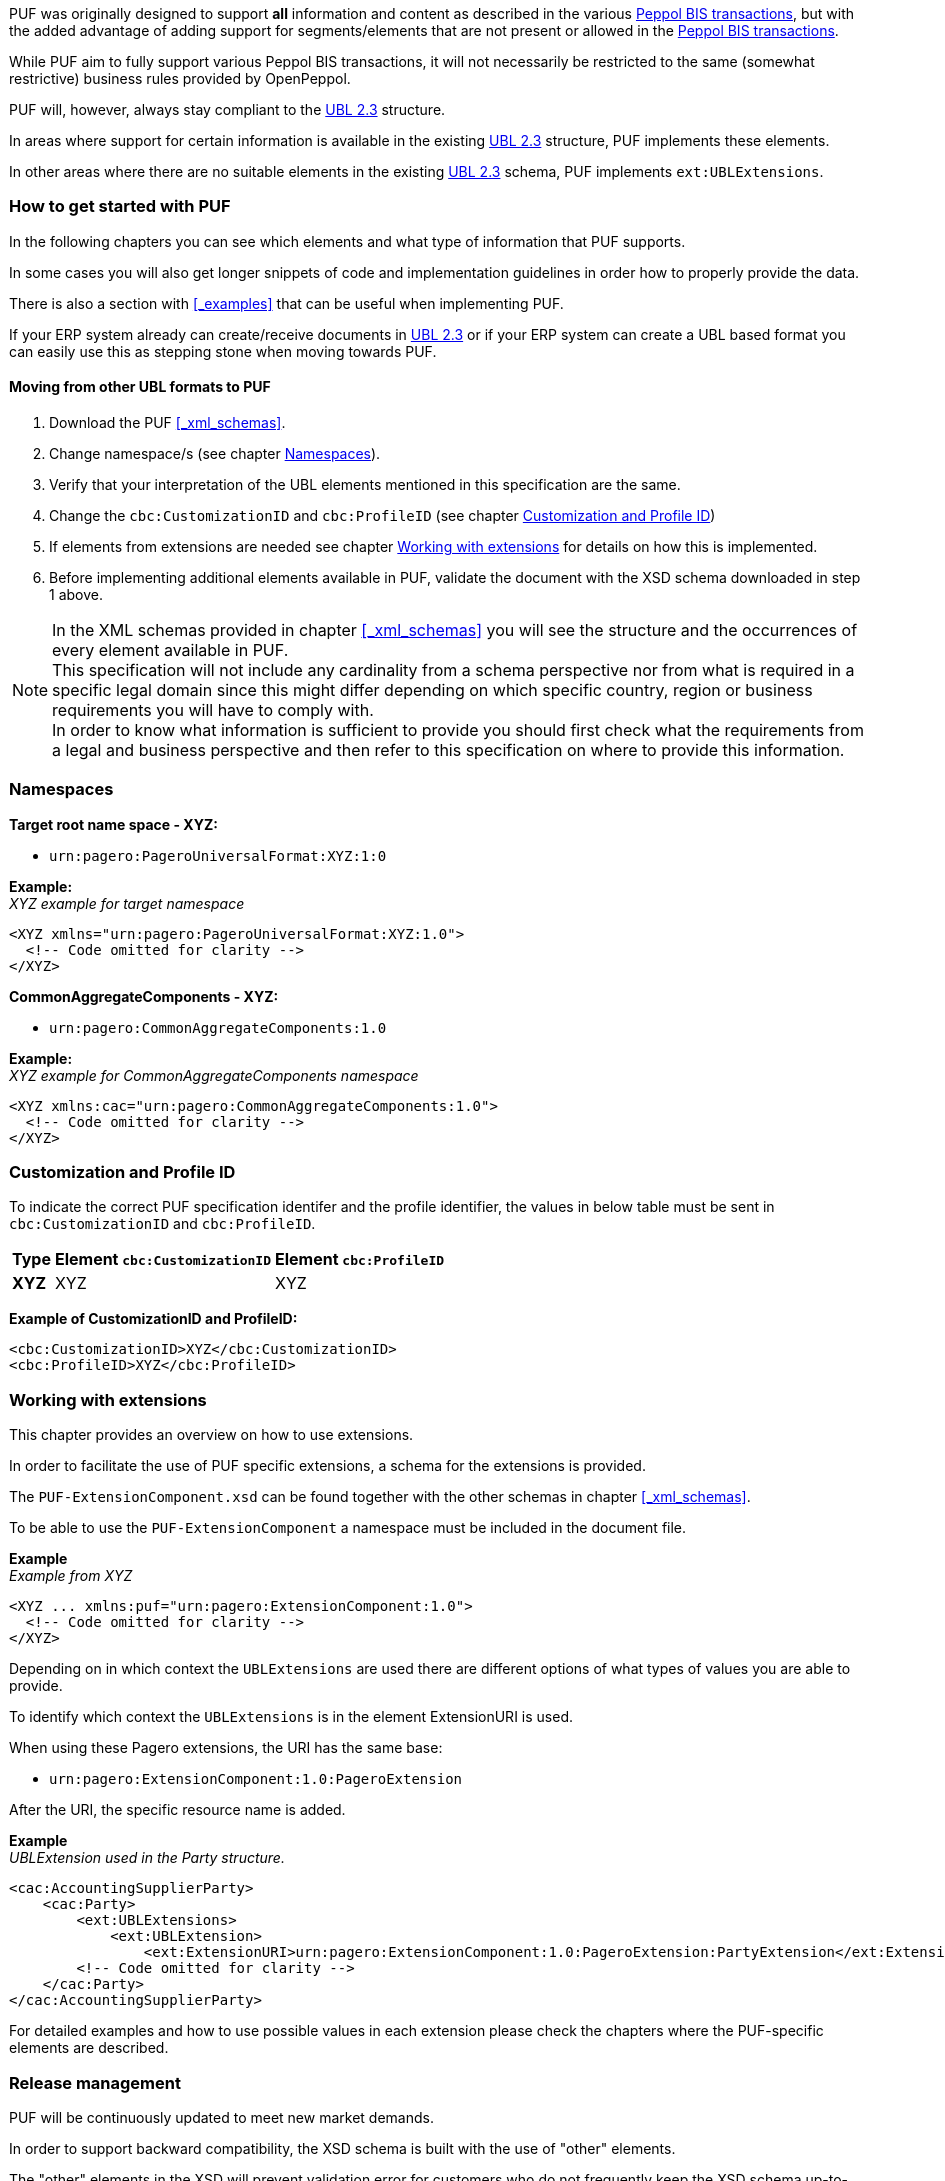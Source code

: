 PUF was originally designed to support *all* information and content as described in the various https://peppol.org/library/[Peppol BIS transactions], but with the added advantage of adding support for segments/elements that are not present or allowed in the https://peppol.org/library/[Peppol BIS transactions].

While PUF aim to fully support various Peppol BIS transactions, it will not necessarily be restricted to the same (somewhat restrictive) business rules provided by OpenPeppol.

PUF will, however, always stay compliant to the https://docs.oasis-open.org/ubl/UBL-2.3.html[UBL 2.3] structure.

In areas where support for certain information is available in the existing https://docs.oasis-open.org/ubl/UBL-2.3.html[UBL 2.3] structure, PUF implements these elements.

In other areas where there are no suitable elements in the existing https://docs.oasis-open.org/ubl/UBL-2.3.html[UBL 2.3] schema, PUF implements `ext:UBLExtensions`.

=== How to get started with PUF

In the following chapters you can see which elements and what type of information that PUF supports. 

In some cases you will also get longer snippets of code and implementation guidelines in order how to properly provide the data. 

There is also a section with <<_examples>> that can be useful when implementing PUF.

If your ERP system already can create/receive documents in https://docs.oasis-open.org/ubl/UBL-2.3.html[UBL 2.3] or if your ERP system can create a UBL based format you can easily use this as stepping stone when moving towards PUF.

==== Moving from other UBL formats to PUF

1. Download the PUF <<_xml_schemas>>.
2. Change namespace/s (see chapter <<_namespaces>>).
3. Verify that your interpretation of the UBL elements mentioned in this specification are the same.
4. Change the `cbc:CustomizationID` and `cbc:ProfileID` (see chapter <<_customization_and_profile_id>>)
5. If elements from extensions are needed see chapter <<_working_with_extensions>> for details on how this is implemented.
6. Before implementing additional elements available in PUF, validate the document with the XSD schema downloaded in step 1 above.

NOTE: In the XML schemas provided in chapter <<_xml_schemas>> you will see the structure and the occurrences of every element available in PUF. +
This specification will not include any cardinality from a schema perspective nor from what is required in a specific legal domain since this might differ depending on which specific country, region or business requirements you will have to comply with. +
In order to know what information is sufficient to provide you should first check what the requirements from a legal and business perspective and then refer to this specification on where to provide this information.

=== Namespaces

*Target root name space - XYZ:* 

- `urn:pagero:PageroUniversalFormat:XYZ:1:0` +

*Example:* +
_XYZ example for target namespace_
[source,xml]
----
<XYZ xmlns="urn:pagero:PageroUniversalFormat:XYZ:1.0">
  <!-- Code omitted for clarity -->
</XYZ>
----

*CommonAggregateComponents - XYZ:* 

- `urn:pagero:CommonAggregateComponents:1.0`

*Example:* +
_XYZ example for CommonAggregateComponents namespace_
[source,xml]
----
<XYZ xmlns:cac="urn:pagero:CommonAggregateComponents:1.0">
  <!-- Code omitted for clarity -->
</XYZ>
----

=== Customization and Profile ID

To indicate the correct PUF specification identifer and the profile identifier, the values in below table must be sent in `cbc:CustomizationID` and `cbc:ProfileID`.

[%autowidth.stretch]
|===
|Type |Element `cbc:CustomizationID` |Element `cbc:ProfileID`

|*XYZ*
|XYZ
|XYZ
|===

*Example of CustomizationID and ProfileID:*
[source,xml]
----
<cbc:CustomizationID>XYZ</cbc:CustomizationID>
<cbc:ProfileID>XYZ</cbc:ProfileID>
----

=== Working with extensions

This chapter provides an overview on how to use extensions.

In order to facilitate the use of PUF specific extensions, a schema for the extensions is provided.

The `PUF-ExtensionComponent.xsd` can be found together with the other schemas in chapter <<_xml_schemas>>. 

To be able to use the `PUF-ExtensionComponent` a namespace must be included in the document file.

*Example* +
_Example from XYZ_
[source,xml]
----
<XYZ ... xmlns:puf="urn:pagero:ExtensionComponent:1.0">
  <!-- Code omitted for clarity -->
</XYZ>
----

Depending on in which context the `UBLExtensions` are used there are different options of what types of values you are able to provide.

To identify which context the `UBLExtensions` is in the element ExtensionURI is used. 

When using these Pagero extensions, the URI has the same base:

- `urn:pagero:ExtensionComponent:1.0:PageroExtension`

After the URI, the specific resource name is added.

*Example* +
_UBLExtension used in the Party structure._
[source,xml]
----
<cac:AccountingSupplierParty>
    <cac:Party>
        <ext:UBLExtensions>
            <ext:UBLExtension>
                <ext:ExtensionURI>urn:pagero:ExtensionComponent:1.0:PageroExtension:PartyExtension</ext:ExtensionURI>
        <!-- Code omitted for clarity -->
    </cac:Party>
</cac:AccountingSupplierParty>
----

For detailed examples and how to use possible values in each extension please check the chapters where the PUF-specific elements are described.

=== Release management

PUF will be continuously updated to meet new market demands. 

In order to support backward compatibility, the XSD schema is built with the use of "other" elements. 

The "other" elements in the XSD will prevent validation error for customers who do not frequently keep the XSD schema up-to-date.

==== Minor release

A minor release will always be backward compatible and will take place without prior notice and will be implemented whenever needed. 

Minor releases may include bugfixes, new elements, schematron updates and other features. 

These releases can be followed on https://github.com/pagero/puf[GitHub].

==== Major release

A major release may include changes that are not backward compatible. 

Such a release will be notified at least three months prior to date of implementation, to users who registered an account on Pagero validex or on https://github.com/pagero/puf[GitHub].

To register for PUF major release notification you can create a free account on https://pagero.validex.net[Pagero Validex]. 

But we urge all interested parties to follow the project on https://github.com/pagero/puf[GitHub] where all releases will be notified.
